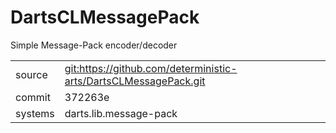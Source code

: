 * DartsCLMessagePack

Simple Message-Pack encoder/decoder

|---------+------------------------------------------------------------------|
| source  | git:https://github.com/deterministic-arts/DartsCLMessagePack.git |
| commit  | 372263e                                                          |
| systems | darts.lib.message-pack                                           |
|---------+------------------------------------------------------------------|
